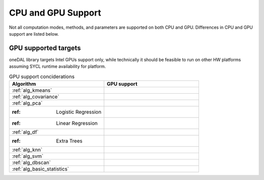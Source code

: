 .. ******************************************************************************
.. * Copyright 2023 Intel Corporation
.. *
.. * Licensed under the Apache License, Version 2.0 (the "License");
.. * you may not use this file except in compliance with the License.
.. * You may obtain a copy of the License at
.. *
.. *     http://www.apache.org/licenses/LICENSE-2.0
.. *
.. * Unless required by applicable law or agreed to in writing, software
.. * distributed under the License is distributed on an "AS IS" BASIS,
.. * WITHOUT WARRANTIES OR CONDITIONS OF ANY KIND, either express or implied.
.. * See the License for the specific language governing permissions and
.. * limitations under the License.
.. *******************************************************************************/

.. _onedal_gpu_support:

CPU and GPU Support
===================
Not all computation modes, methods, and parameters are supported on both CPU and GPU.
Differences in CPU and GPU support are listed below.

GPU supported targets
*********************
oneDAL library targets Intel GPUs support only, while technically it should be feasible
to run on other HW platforms assuming SYCL runtime availability for platform.

.. tabularcolumns::  |\Y{0.5}|\Y{0.5}|

.. list-table:: GPU support conciderations
   :header-rows: 1
   :widths: 10 10
   :align: left

   * - Algorithm
     - GPU support
   * - :ref:`alg_kmeans`
     - 
   * - :ref:`alg_covariance`
     - 
   * - :ref:`alg_pca`
     - 
   * - :ref: Logistic Regression
     - 
   * - :ref: Linear Regression
     - 
   * - :ref:`alg_df`
     - 
   * - :ref: Extra Trees 
     - 
   * - :ref:`alg_knn`
     - 
   * - :ref:`alg_svm`
     - 
   * - :ref:`alg_dbscan`
     - 
   * - :ref:`alg_basic_statistics`
     - 
